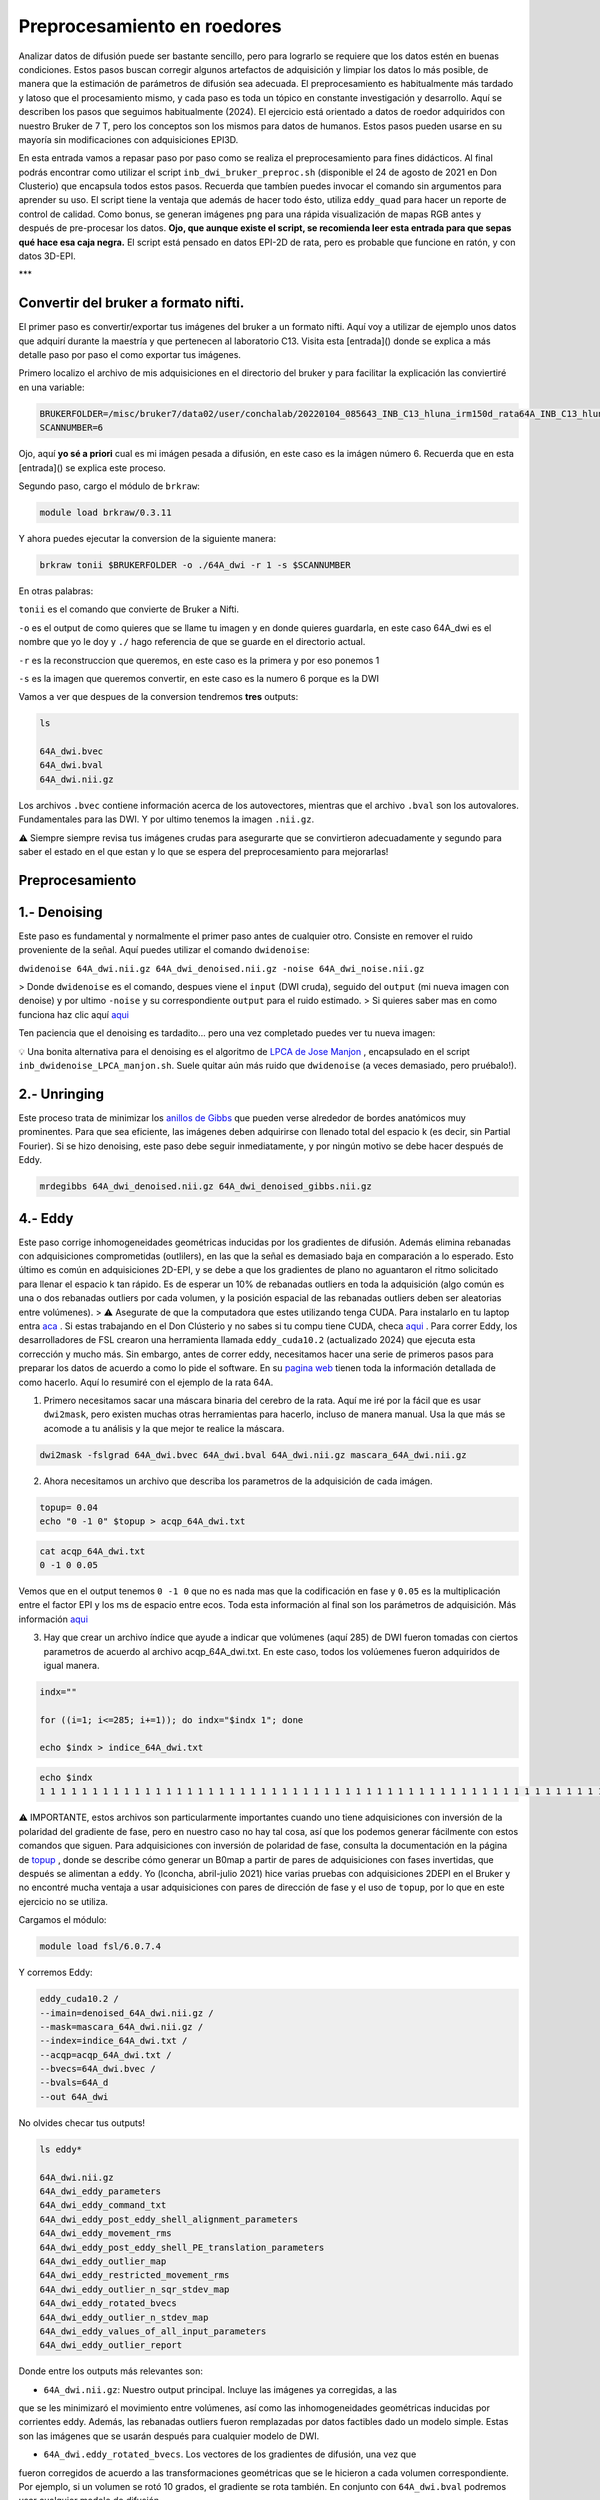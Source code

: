 Preprocesamiento en roedores
============================

Analizar datos de difusión puede ser bastante sencillo, pero para lograrlo se requiere que los datos estén en buenas condiciones. Estos pasos buscan corregir algunos artefactos de adquisición y limpiar los datos lo más posible, de manera que la estimación de parámetros de difusión sea adecuada. El preprocesamiento es habitualmente más tardado y latoso que el procesamiento mismo, y cada paso es toda un tópico en constante investigación y desarrollo. Aquí se describen los pasos que seguimos habitualmente (2024). El ejercicio está orientado a datos de roedor adquiridos con nuestro Bruker de 7 T, pero los conceptos son los mismos para datos de humanos. Estos pasos pueden usarse en su mayoría sin modificaciones con adquisiciones EPI3D.

En esta entrada vamos a repasar paso por paso como se realiza el preprocesamiento para fines didácticos. Al final podrás encontrar como utilizar el script ``inb_dwi_bruker_preproc.sh`` (disponible el 24 de agosto de 2021 en Don Clusterio) que encapsula todos estos pasos. Recuerda que tambíen puedes invocar el comando sin argumentos para aprender su uso. El script tiene la ventaja que además de hacer todo ésto, utiliza ``eddy_quad`` para hacer un reporte de control de calidad. Como bonus, se generan imágenes ``png`` para una rápida visualización de mapas RGB antes y después de pre-procesar los datos. **Ojo, que aunque existe el script, se recomienda leer esta entrada para que sepas qué hace esa caja negra.** El script está pensado en datos EPI-2D de rata, pero es probable que funcione en ratón, y con datos 3D-EPI. 

***

Convertir del bruker a formato nifti.
----------------------------------------

El primer paso es convertir/exportar tus imágenes del bruker a un formato nifti. Aquí voy a utilizar de ejemplo unos datos que adquirí durante la maestría y que pertenecen al laboratorio C13. Visita esta [entrada]() donde se explica a más detalle paso por paso el como exportar tus imágenes.

Primero localizo el archivo de mis adquisiciones en el directorio del bruker y para facilitar la explicación las conviertiré en una variable:

.. code:: Bash

   BRUKERFOLDER=/misc/bruker7/data02/user/conchalab/20220104_085643_INB_C13_hluna_irm150d_rata64A_INB_C13_hluna_1_1
   SCANNUMBER=6
   
Ojo, aquí **yo sé a priori** cual es mi imágen pesada a difusión, en este caso es la imágen número 6. Recuerda que en esta [entrada]() se explica este proceso.

Segundo paso, cargo el módulo de ``brkraw``:

.. code:: Bash

   module load brkraw/0.3.11
   
Y ahora puedes ejecutar la conversion de la siguiente manera:

.. code:: Bash

   brkraw tonii $BRUKERFOLDER -o ./64A_dwi -r 1 -s $SCANNUMBER
En otras palabras:

``tonii`` es el comando que convierte de Bruker a Nifti.

``-o`` es el output de como quieres que se llame tu imagen y en donde quieres guardarla, en este caso 64A_dwi es el nombre que yo le doy y ``./`` hago referencia de que se guarde en el directorio actual.

``-r`` es la reconstruccion que queremos, en este caso es la primera y por eso ponemos 1

``-s`` es la imagen que queremos convertir, en este caso es la numero 6 porque es la DWI


Vamos a ver que despues de la conversion tendremos **tres** outputs:

.. code:: Bash

   ls
   
   64A_dwi.bvec
   64A_dwi.bval  
   64A_dwi.nii.gz

Los archivos ``.bvec`` contiene información acerca de los autovectores, mientras que el archivo ``.bval`` son los autovalores. Fundamentales para las DWI. Y por ultimo tenemos la imagen ``.nii.gz``.

⚠️ Siempre siempre revisa tus imágenes crudas para asegurarte que se convirtieron adecuadamente y segundo para saber el estado en el que estan y lo que se espera del preprocesamiento para mejorarlas!

Preprocesamiento
----------------------------------------

1.- Denoising
----------------------------------------

Este paso es fundamental y normalmente el primer paso antes de cualquier otro. Consiste en remover el ruido proveniente de la señal. Aquí puedes utilizar el comando ``dwidenoise``:

``dwidenoise 64A_dwi.nii.gz 64A_dwi_denoised.nii.gz -noise 64A_dwi_noise.nii.gz``

> Donde ``dwidenoise`` es el comando, despues viene el ``input`` (DWI cruda), seguido del ``output`` (mi nueva imagen con denoise) y por ultimo ``-noise`` y su correspondiente ``output`` para el ruido estimado.
> Si quieres saber mas en como funciona haz clic aquí  `aqui <https:/mrtrix.readthedocs.io/en/dev/dwi_preprocessing/denoising.html/>`_ 

Ten paciencia que el denoising es tardadito... pero una vez completado puedes ver tu nueva imagen:

.. image:: dwi01.png


💡 Una bonita alternativa para el denoising es el algoritmo de  `LPCA de Jose Manjon <https://journals.plos.org/plosone/article?id=10.1371/journal.pone.0073021>`_ , encapsulado en el script ``inb_dwidenoise_LPCA_manjon.sh``. Suele quitar aún más ruido que ``dwidenoise`` (a veces demasiado, pero pruébalo!).

2.- Unringing
----------------------------------------
Este proceso trata de minimizar los  `anillos de Gibbs <http://mriquestions.com/gibbs-artifact.html>`_  que pueden verse alrededor de bordes anatómicos muy prominentes. Para que sea eficiente, las imágenes deben adquirirse con llenado total del espacio k (es decir, sin Partial Fourier). Si se hizo denoising, este paso debe seguir inmediatamente, y por ningún motivo se debe hacer después de Eddy. 

.. code:: Bash

   mrdegibbs 64A_dwi_denoised.nii.gz 64A_dwi_denoised_gibbs.nii.gz

4.- Eddy
----------------------------------------

Este paso corrige inhomogeneidades geométricas inducidas por los gradientes de difusión. Además elimina rebanadas con adquisiciones comprometidas (outlilers), en las que la señal es demasiado baja en comparación a lo esperado. Esto último es común en adquisiciones 2D-EPI, y se debe a que los gradientes de plano no aguantaron el ritmo solicitado para llenar el espacio k tan rápido. Es de esperar un 10% de rebanadas outliers en toda la adquisición (algo común es una o dos rebanadas outliers por cada volumen, y la posición espacial de las rebanadas outliers deben ser aleatorias entre volúmenes).
> ⚠️ Asegurate de que la computadora que estes utilizando tenga CUDA. Para instalarlo en tu laptop entra  `aca <https://docs.nvidia.com/cuda/cuda-installation-guide-linux/index.html>`_ . Si estas trabajando en el Don Clústerio y no sabes si tu compu tiene CUDA, checa  `aqui <https://github.com/c13inb/c13inb.github.io/wiki/CUDA>`_ .
Para correr Eddy, los desarrolladores de FSL crearon una herramienta llamada ``eddy_cuda10.2`` (actualizado 2024) que ejecuta esta corrección y mucho más. Sin embargo, antes de correr eddy, necesitamos hacer una serie de  primeros pasos para preparar los datos de acuerdo a como lo pide el software. En su  `pagina web <https://fsl.fmrib.ox.ac.uk/fsl/fslwiki/eddy/UsersGuide/>`_  tienen toda la información detallada de como hacerlo. Aquí lo resumiré con el ejemplo de la rata 64A.

1) Primero necesitamos sacar una máscara binaria del cerebro de la rata. Aquí me iré por la fácil que es usar ``dwi2mask``, pero existen muchas otras herramientas para hacerlo, incluso de manera manual. Usa la que más se acomode a tu análisis y la que mejor te realice la máscara. 

.. code:: Bash

   dwi2mask -fslgrad 64A_dwi.bvec 64A_dwi.bval 64A_dwi.nii.gz mascara_64A_dwi.nii.gz

2) Ahora necesitamos un archivo que describa los parametros de la adquisición de cada imágen.

.. code:: Bash

   topup= 0.04
   echo "0 -1 0" $topup > acqp_64A_dwi.txt

.. code:: Bash

   cat acqp_64A_dwi.txt
   0 -1 0 0.05

Vemos que en el output tenemos ``0 -1 0`` que no es nada mas que la codificación en fase y ``0.05`` es la multiplicación entre el factor EPI y los ms de espacio entre ecos. Toda esta información al final son los parámetros de adquisición. Más información  `aqui <https://fsl.fmrib.ox.ac.uk/fsl/fslwiki/eddy/Faq#How_do_I_know_what_to_put_into_my_--acqp_file>`_ 

3) Hay que crear un archivo índice que ayude a indicar que volúmenes (aquí 285) de DWI fueron tomadas con ciertos parametros de acuerdo al archivo acqp_64A_dwi.txt. En este caso, todos los volúemenes fueron adquiridos de igual manera.

.. code:: Bash

   indx=""
   
   for ((i=1; i<=285; i+=1)); do indx="$indx 1"; done
   
   echo $indx > indice_64A_dwi.txt

.. code:: Bash

   echo $indx
   1 1 1 1 1 1 1 1 1 1 1 1 1 1 1 1 1 1 1 1 1 1 1 1 1 1 1 1 1 1 1 1 1 1 1 1 1 1 1 1 1 1 1 1 1 1 1 1 1 1 1 1 1 1 1 1 1 1 1 1 1 1 1 1 1 1 1 1 1 1 1 1 1 1 1 1 1 1 1 1 1 1 1 1 1 1 1 1 1 1 1 1 1 1 1 1 1 1 1 1 1 1 1 1 1 1 1 1 1 1 1 1 1 1 1 1 1 1 1 1 1 1 1 1 1 1 1 1 1 1 1 1 1 1 1 1 1 1 1 1 1 1 1 1 1 1 1 1 1 1 1 1 1 1 1 1 1 1 1 1 1 1 1 1 1 1 1 1 1 1 1 1 1 1 1 1 1 1 1 1 1 1 1 1 1 1 1 1 1 1 1 1 1 1 1 1 1 1 1 1 1 1 1 1 1 1 1 1 1 1 1 1 1 1 1 1 1 1 1 1 1 1 1 1 1 1 1 1 1 1 1 1 1 1 1 1 1 1 1 1 1 1 1 1 1 1 1 1 1 1 1 1 1 1 1 1 1 1 1 1 1 1 1 1 1 1 1 1 1 1 1 1 1 1 1 1 1 1 1 1 1 1 1 1 1

⚠️ IMPORTANTE, estos archivos son particularmente importantes cuando uno tiene adquisiciones con inversión de la polaridad del gradiente de fase, pero en nuestro caso no hay tal cosa, así que los podemos generar fácilmente con estos comandos que siguen. Para adquisiciones con inversión de polaridad de fase, consulta la documentación en la página de  `topup <https://fsl.fmrib.ox.ac.uk/fsl/fslwiki/topup/TopupUsersGuide>`_ , donde se describe cómo generar un B0map a partir de pares de adquisiciones con fases invertidas, que después se alimentan a ``eddy``. Yo (lconcha, abril-julio 2021) hice varias pruebas con adquisiciones 2DEPI en el Bruker y no encontré mucha ventaja a usar adquisiciones con pares de dirección de fase y el uso de ``topup``, por lo que en este ejercicio no se utiliza.

Cargamos el módulo:

.. code:: Bash

   module load fsl/6.0.7.4

Y corremos Eddy:

.. code:: Bash

   eddy_cuda10.2 /
   --imain=denoised_64A_dwi.nii.gz /
   --mask=mascara_64A_dwi.nii.gz /
   --index=indice_64A_dwi.txt /
   --acqp=acqp_64A_dwi.txt /
   --bvecs=64A_dwi.bvec /
   --bvals=64A_d
   --out 64A_dwi
No olvides checar tus outputs!

.. code:: Bash

   ls eddy*
   
   64A_dwi.nii.gz  
   64A_dwi_eddy_parameters
   64A_dwi_eddy_command_txt        
   64A_dwi_eddy_post_eddy_shell_alignment_parameters
   64A_dwi_eddy_movement_rms      
   64A_dwi_eddy_post_eddy_shell_PE_translation_parameters
   64A_dwi_eddy_outlier_map              
   64A_dwi_eddy_restricted_movement_rms
   64A_dwi_eddy_outlier_n_sqr_stdev_map 
   64A_dwi_eddy_rotated_bvecs
   64A_dwi_eddy_outlier_n_stdev_map      
   64A_dwi_eddy_values_of_all_input_parameters
   64A_dwi_eddy_outlier_report
   
Donde entre los outputs más relevantes son:

* ``64A_dwi.nii.gz``: Nuestro output principal. Incluye las imágenes ya corregidas, a las 
que se les minimizaró el movimiento entre volúmenes, así como las inhomogeneidades geométricas inducidas por corrientes eddy. Además, las rebanadas outliers fueron remplazadas por datos factibles dado un modelo simple. Estas son las imágenes que se usarán después para cualquier modelo de DWI.

.. image:: dwi02.png


* ``64A_dwi.eddy_rotated_bvecs``. Los vectores de los gradientes de difusión, una vez que 
fueron corregidos de acuerdo a las transformaciones geométricas que se le hicieron a cada volumen correspondiente. Por ejemplo, si un volumen se rotó 10 grados, el gradiente se rota también. En conjunto con ``64A_dwi.bval`` podremos usar cualquier modelo de difusión. 

👁️  **Aquí hay unas consideraciones bastante importantes respecto a Eddy:**
----------------------------------------

1. Los volúmenes considerados como b=0 no tienen vector asociado. Por alguna razón, en este archivo aparecen sus componentes x,y,z como ``nan``. Esto va a hacernos la vida difícil para los siguientes pasos. Es fácil remplazar todas las ocurrencias de ``nan`` por un cero usando el fabuloso  ```sed`` <https://www.grymoire.com/Unix/Sed.html#uh-1>`_ :
.. code:: Bash

   sed -i 's/nan/0/g' 64A_dwi_eddy_rotated_bvecs

.. image:: dwi03.png


2. De forma similar, el archivo ``.bval`` no tiene entradas con b=0 s/mm². El resonador calcula la contribución de los gradientes de codificación espacial al valor b, y habitualmente resulta en b=15 a 30 s/mm². Cambiar estas entradas a cero hará cambios realmente despreciables en toda estimación de parámetros de difusión, así que lo vamos a hacer ahora. 

Solo debemos saber qué valor tenemos que cambiar, y suele ser el shell más bajo. Una manera simple es abrir el archivo ``.bval`` y revisar el número a cambiar, habitualmente en la primera entrada. Si la adquisición no inició con imágenes no pesadas a difusión, entonces usemos un método más robusto para encontrar el valor del shell con valor despreciable.
.. code:: Bash

   mrinfo -fslgrad 64A_dwi.bvec 64A_dwi.bval 64A_dwi.nii.gz -shell_bvalues
   
   ## 21.010828
   
Y ahora podemos hacer el cambio a 0. Escribimos un nuevo archivo ``bval_zeros``. Esto también lo podemos hacer en la terminal con ``sed``: 
.. code:: Bash

   sed 's/21.010828/0/g' 64A_dwi.bval > bval_zeros
+ ``64A_dwi_eddy_outlier_report``.  Un archivo de texto que nos dice qué rebanadas en cada volumen resultaron ser outliers. 

+ ``64A_dwi_eddy_outlier_map``.  Un archivo de texto con una simple visualización como tabla que nos dice por cada rebanada (columnas) en cada volumen (renglones), si es un outlier.

3. La mera verdad no logra registrar bien los volúmenes con SNR muy bajo, lo que suele suceder con alta resolución y bvalues altos (por ejemplo b=3000 s/mm²). Para el modelo del tensor no son útiles los bvalues altos, por lo que se sugiere no llegar más allá de 1200. Sin embargo, la mayoría de los solvers modernos para ajustar el tensor le dan un peso mayor o menor a cada dato dependiendo de su potencial de ser outlier. Por lo tanto, incluso dejando los volúmenes de bvals altos, los mapas resultantes son harto bonitos.

.. image:: dwi04.gif


En esta animación se aprecia que la posición espacial no es homogénea entre volúmenes. Los volúmenes con bvalue más alto están mal registrados con respecto a los otros shells.

3.- Corrección de inhomogeneidad de intensidades (biasfield correction)
----------------------------------------

Este paso es también innecesario en caso de que se vaya a usar cualquier modelo que involucre dividir las DWI entre las b=0, como el modelo del tensor. De hecho, la enorme mayoría de los modelos hacen tal división en algún momento, pues lo que les interesa es la atenuación de la señal. 

La notable excepción es deconvolución esférica (CSD), que estima la distribución de la probabilidad de orientaciones de fibras directamente de la señal DWI (no de la atenuación), a partir de la deconvolución de una función de respuesta que actúa como un prototipo de cómo se porta la señal DWI en el caso de una sola población de fibras. Como se estima una sola función de respuesta por set de datos, es crucial que la señal DWI tenga intensidades homogéneas en toda la extensión de la sustancia blanca. Esta última suposición se rompe fácilmente, sobre todo si adquirimos nuestras imágenes con una antena de superficie (como la 2x2 o la cryoprobe). 

Usaremos ``dwibiascorrect`` de mrtrix, que en realidad es una envoltura para ``N4BiasFieldCorrection`` de  `ANTS <http://picsl.upenn.edu/software/ants/>`_ . Por lo tanto, debes tener ANTS instalado. Los defaults de ambos comandos están diseñados para datos de humanos, así que es posible que se requiera un poco de ensayo y error hasta encontrar los adecuados. El comando en sí es muy fácil, mandando las opciones para ANTS a través de switches en ``dwibiascorrect``. A continuación un ejemplo con opciones pasadas a ANTS que resultan en una buena corrección:

.. code:: Bash

   dwibiascorrect ants \
     -fslgrad 64A_dwi.eddy_rotated_bvecs bval_zeros \
     -mask mascara_64A_dwi.nii.gz \
     -ants.s 2 \
     -ants.b [10,3] \
      64A_dwi.nii.gz \
      64A_dwi_biascorr.nii.gz 

.. image::dwi05.png


Checando el resultado del preprocesamiento
----------------------------------------

Para terminar, veamos la diferencia entre un ajuste del modelo del tensor a los datos originales, y a los datos preprocesados. Usaremos mrtrix para hacer esta estimación, y truquitos para hacer todo en un jalón. Aprende a usar los pipes de mrtrix por  `aca <https://mrtrix.readthedocs.io/en/latest/getting_started/command_line.html#unix-pipelines>`_ . Haremos mapas RGB del vector principal de difusión, a los que llamaremos ``*_v1.nii.gz``.

Primero, a partir de los datos originales:

.. code:: Bash

   dwi2tensor -fslgrad 64A_dwi.bvec 64A_dwi.bval 64A_dwi.nii.gz - | tensor2metric -vector original_v1.nii.gz -

Ahora, a partir de los datos con denoise y eddy (no requerimos corrección de intensidad para el modelo del tensor, y no podemos hacer unring porque los datos tienen partial fourier):

.. code:: Bash

   dwi2tensor -fslgrad 64A_dwi_eddy_rotated_bvecs 64A_dwi.bval 64A_dwi_denoised_eddy.nii.gz - | tensor2metric -vector preproc_v1.nii.gz -

Y los vemos con ``mrview``:

.. image:: dwi06.png

Los mapas RGB son notablemente más claros cuando son derivados de imágenes preprocesadas. Hay mucho menos verde, que era causado por el drift de las imágenes a lo largo de la adquisición en dirección dorso-ventral, cosa que fue minimizada con el registro logrado con ``eddy``. Aún quedan detalles, pero ciertamente estas imágenes ya están trabajables, sobre todo en sustancia blanca.

***

Script Don Clusterio
----------------------------------------

Siempre es bueno aprender a procesar tus imágenes paso por paso para entender el proceso y que no sea una caja negra (muy muy obscura)... y también porque no, crear tu propio código de pre-procesamiento. Sin embargo, el profesor Dr. Luis Concha (Lab C-13) nos hizo la vida mucho mas fácil y creo un script que hace tooooooodo en una sola exhibición!

El primer paso es cargar el modulo ``inb_tools``, aun que este modulo debería de estar ya **cargado automaticamente**. 

El script lo puedes mandar a llamar con solo escribir en la terminal ``inb_dwi_bruker_preproc.sh`` y al dar ``enter`` podemos ver un manual de que es lo que hace y que opciones tiene. Vemos que utiliza basicamente los mismos pasos que vimos antes, incluyendo el bias field correction:

.. code:: Bash

   inb_dwi_bruker_preproc.sh
   
   inb_dwi_bruker_preproc.sh <-i dwi.nii.gz> [-i dwi2.nii.gz] <-o outbase>
   
   Take one or more 2D-EPI DWI acquisitions and preprocess them according to:
   
   0. Concatenate the input DWIs if there is more than one input.
   1. dwidenoise (mrtrix, Exp2 estimator - Cordero-Grande 2019).
   2. eddy (fsl), including eddy_quad for quality check
   3. bias-field correction (N4BiasFieldCorrection). Parameters set for rat imaging.
   

Vemos que primero pide un ``-i`` input (imágen DWI cruda) y despues un ``-o`` output (tu nueva imágen)

También el script viene con una serie de opciones de acuerdo a tus necesidades. Ya sea el permutar los axes, re-escalar el voxel, corregir el movimiento (muy recomendado) y/o voltear alguno de los vectores. Este ultimo es necesario ya que al convertir desde Bruker,  uno de los vectores sale volteado! Hay que corroborar cual es de acuerdo a tus imágenes. 
.. code:: Bash

   Options:
   
   -p            Permute axes to 0,2,1,3 (don't do it)
   -s <factor>   Scale the image voxel dimensions by some factor (e.g. 2, or 10).
                 Useful for eddy, as it is expecting human data, not from rodents.
   -m            Perform motion correction (mcflirt) before running eddy.
                 This is useful for removing image drift during acquisition.
   
   
   Flip diffusion gradient vector components:
                 You can use none, one or any combination of the following.
                 This is useful if your conversion from bruker data messes up the gradients.
   -x            Flip x component of diffusion gradient direction
   -y            Flip y component of diffusion gradient direction
   -z            Flip z component of diffusion gradient direction
   -t            Keep temporary directory.

Listo, una vez que sabemos que hace el script, lo podemos correr! (spoiler, tarda unos minutos)

.. code:: Bash

   module load ANTs/2.4.4
   module load fsl/6.0.7
   module load mrtrix/3.0.4
   
   
   inb_dwi_bruker_preproc.sh -i 64A_dwi.nii.gz -o inb_64A_dwi -m -s 10 -z

Veamos nuestros outputs:
.. code:: Bash

   ls inb*
    
   inb_64A_dwi_d.bval
   inb_64A_dwi_d.bvec
   inb_64A_dwi_deb.bval
   inb_64A_dwi_deb.bvec
   inb_64A_dwi_deb.nii.gz
   inb_64A_dwi_de.bval
   inb_64A_dwi_de.bvec
   inb_64A_dwi_de.nii.gz
   inb_64A_dwi_d_mask.nii.gz
   inb_64A_dwi_d.nii.gz
   inb_64A_dwi_de.files
Ahora, vas a notar que hay tres archivos ``.nii.gz``, ``.bvec`` y ``bval``, pero cada uno tiene le antecede ya sea``d``, ``de`` y ``deb``. ¿Que significa esto? Esto no es nada mas qué los outputs deribados de cada parte del pre-procesamiento y que el script los nombra asi como guía para saber que datos pertenecen a cada paso del pre-procesamiento:

denoising:
.. code:: Bash

   inb_64A_dwi_d.bval
   inb_64A_dwi_d.bvec
   inb_64A_dwi_d.nii.gz
denoising + eddy:
.. code:: Bash

   inb_64A_dwi_de.bval
   inb_64A_dwi_de.bvec
   inb_64A_dwi_de.nii.gz
denoising + eddy + bias field correction:
.. code:: Bash

   inb_64A_dwi_deb.bval
   inb_64A_dwi_deb.bvec
   inb_64A_dwi_deb.nii.gz
...y todos los archivos deribados del eddy:
.. code:: Bash

   inb_64A_dwi_de.files

Y nuestra nueva imágen!
.. code:: Bash

   mrview inb_64A_dwi_deb.nii.gz

.. image:: dwi08.png


Y al final, esta es la imágen que utilizarás para comenzar tus análisis. Mucha suerte! 😃 


